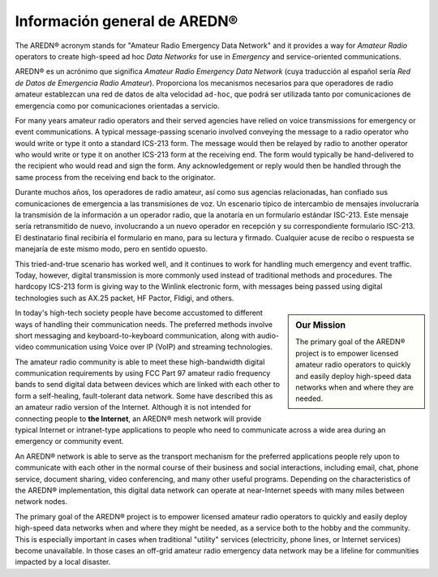 ====================================
Información general de AREDN |trade|
====================================

The AREDN |trade| acronym stands for "Amateur Radio Emergency Data Network" and it provides a way for *Amateur Radio* operators to create high-speed ad hoc *Data Networks* for use in *Emergency* and service-oriented communications.

AREDN |trade| es un acrónimo que significa *Amateur Radio Emergency Data Network* (cuya traducción al español sería *Red de Datos de Emergencia Radio Amateur*). Proporciona los mecanismos necesarios para que operadores de radio amateur establezcan una red de datos de alta velocidad ``ad-hoc``, que podrá ser utilizada tanto por comunicaciones de emergencia como por comunicaciones orientadas a servicio.

For many years amateur radio operators and their served agencies have relied on voice transmissions for emergency or event communications. A typical message-passing scenario involved conveying the message to a radio operator who would write or type it onto a standard ICS-213 form. The message would then be relayed by radio to another operator who would write or type it on another ICS-213 form at the receiving end. The form would typically be hand-delivered to the recipient who would read and sign the form. Any acknowledgement or reply would then be handled through the same process from the receiving end back to the originator.

Durante muchos años, los operadores de radio amateur, así como sus agencias relacionadas, han confiado sus comunicaciones de emergencia a las transmisiones de voz. Un escenario típico de intercambio de mensajes involucraría la transmisión de la información a un operador radio, que la anotaría en un formulario estándar ISC-213. Este mensaje sería retransmitido de nuevo, involucrando a un nuevo operador en recepción y su correspondiente formulario ISC-213. El destinatario final recibiría el formulario en mano, para su lectura y firmado. Cualquier acuse de recibo o respuesta se manejaría de este mismo modo, pero en sentido opuesto.

This tried-and-true scenario has worked well, and it continues to work for handling much emergency and event traffic. Today, however, digital transmission is more commonly used instead of traditional methods and procedures. The hardcopy ICS-213 form is giving way to the Winlink electronic form, with messages being passed using digital technologies such as AX.25 packet, HF Pactor, Fldigi, and others.



.. sidebar:: Our Mission

   The primary goal of the AREDN |trade| project is to empower licensed amateur radio operators to quickly and easily deploy high-speed data networks when and where they are needed.

In today's high-tech society people have become accustomed to different ways of handling their communication needs. The preferred methods involve short messaging and keyboard-to-keyboard communication, along with audio-video communication using Voice over IP (VoIP) and streaming technologies.

The amateur radio community is able to meet these high-bandwidth digital communication requirements by using FCC Part 97 amateur radio frequency bands to send digital data between devices which are linked with each other to form a self-healing, fault-tolerant data network. Some have described this as an amateur radio version of the Internet. Although it is not intended for connecting people to **the Internet**, an AREDN |trade| mesh network will provide typical Internet or intranet-type applications to people who need to communicate across a wide area during an emergency or community event.

An AREDN |trade| network is able to serve as the transport mechanism for the preferred applications people rely upon to communicate with each other in the normal course of their business and social interactions, including email, chat, phone service, document sharing, video conferencing, and many other useful programs. Depending on the characteristics of the AREDN |trade| implementation, this digital data network can operate at near-Internet speeds with many miles between network nodes.

The primary goal of the AREDN |trade| project is to empower licensed amateur radio operators to quickly and easily deploy high-speed data networks when and where they might be needed, as a service both to the hobby and the community. This is especially important in cases when traditional "utility" services (electricity, phone lines, or Internet services) become unavailable. In those cases an off-grid amateur radio emergency data network may be a lifeline for communities impacted by a local disaster.


.. |trade|  unicode:: U+00AE .. Registered Trademark SIGN
   :ltrim:

